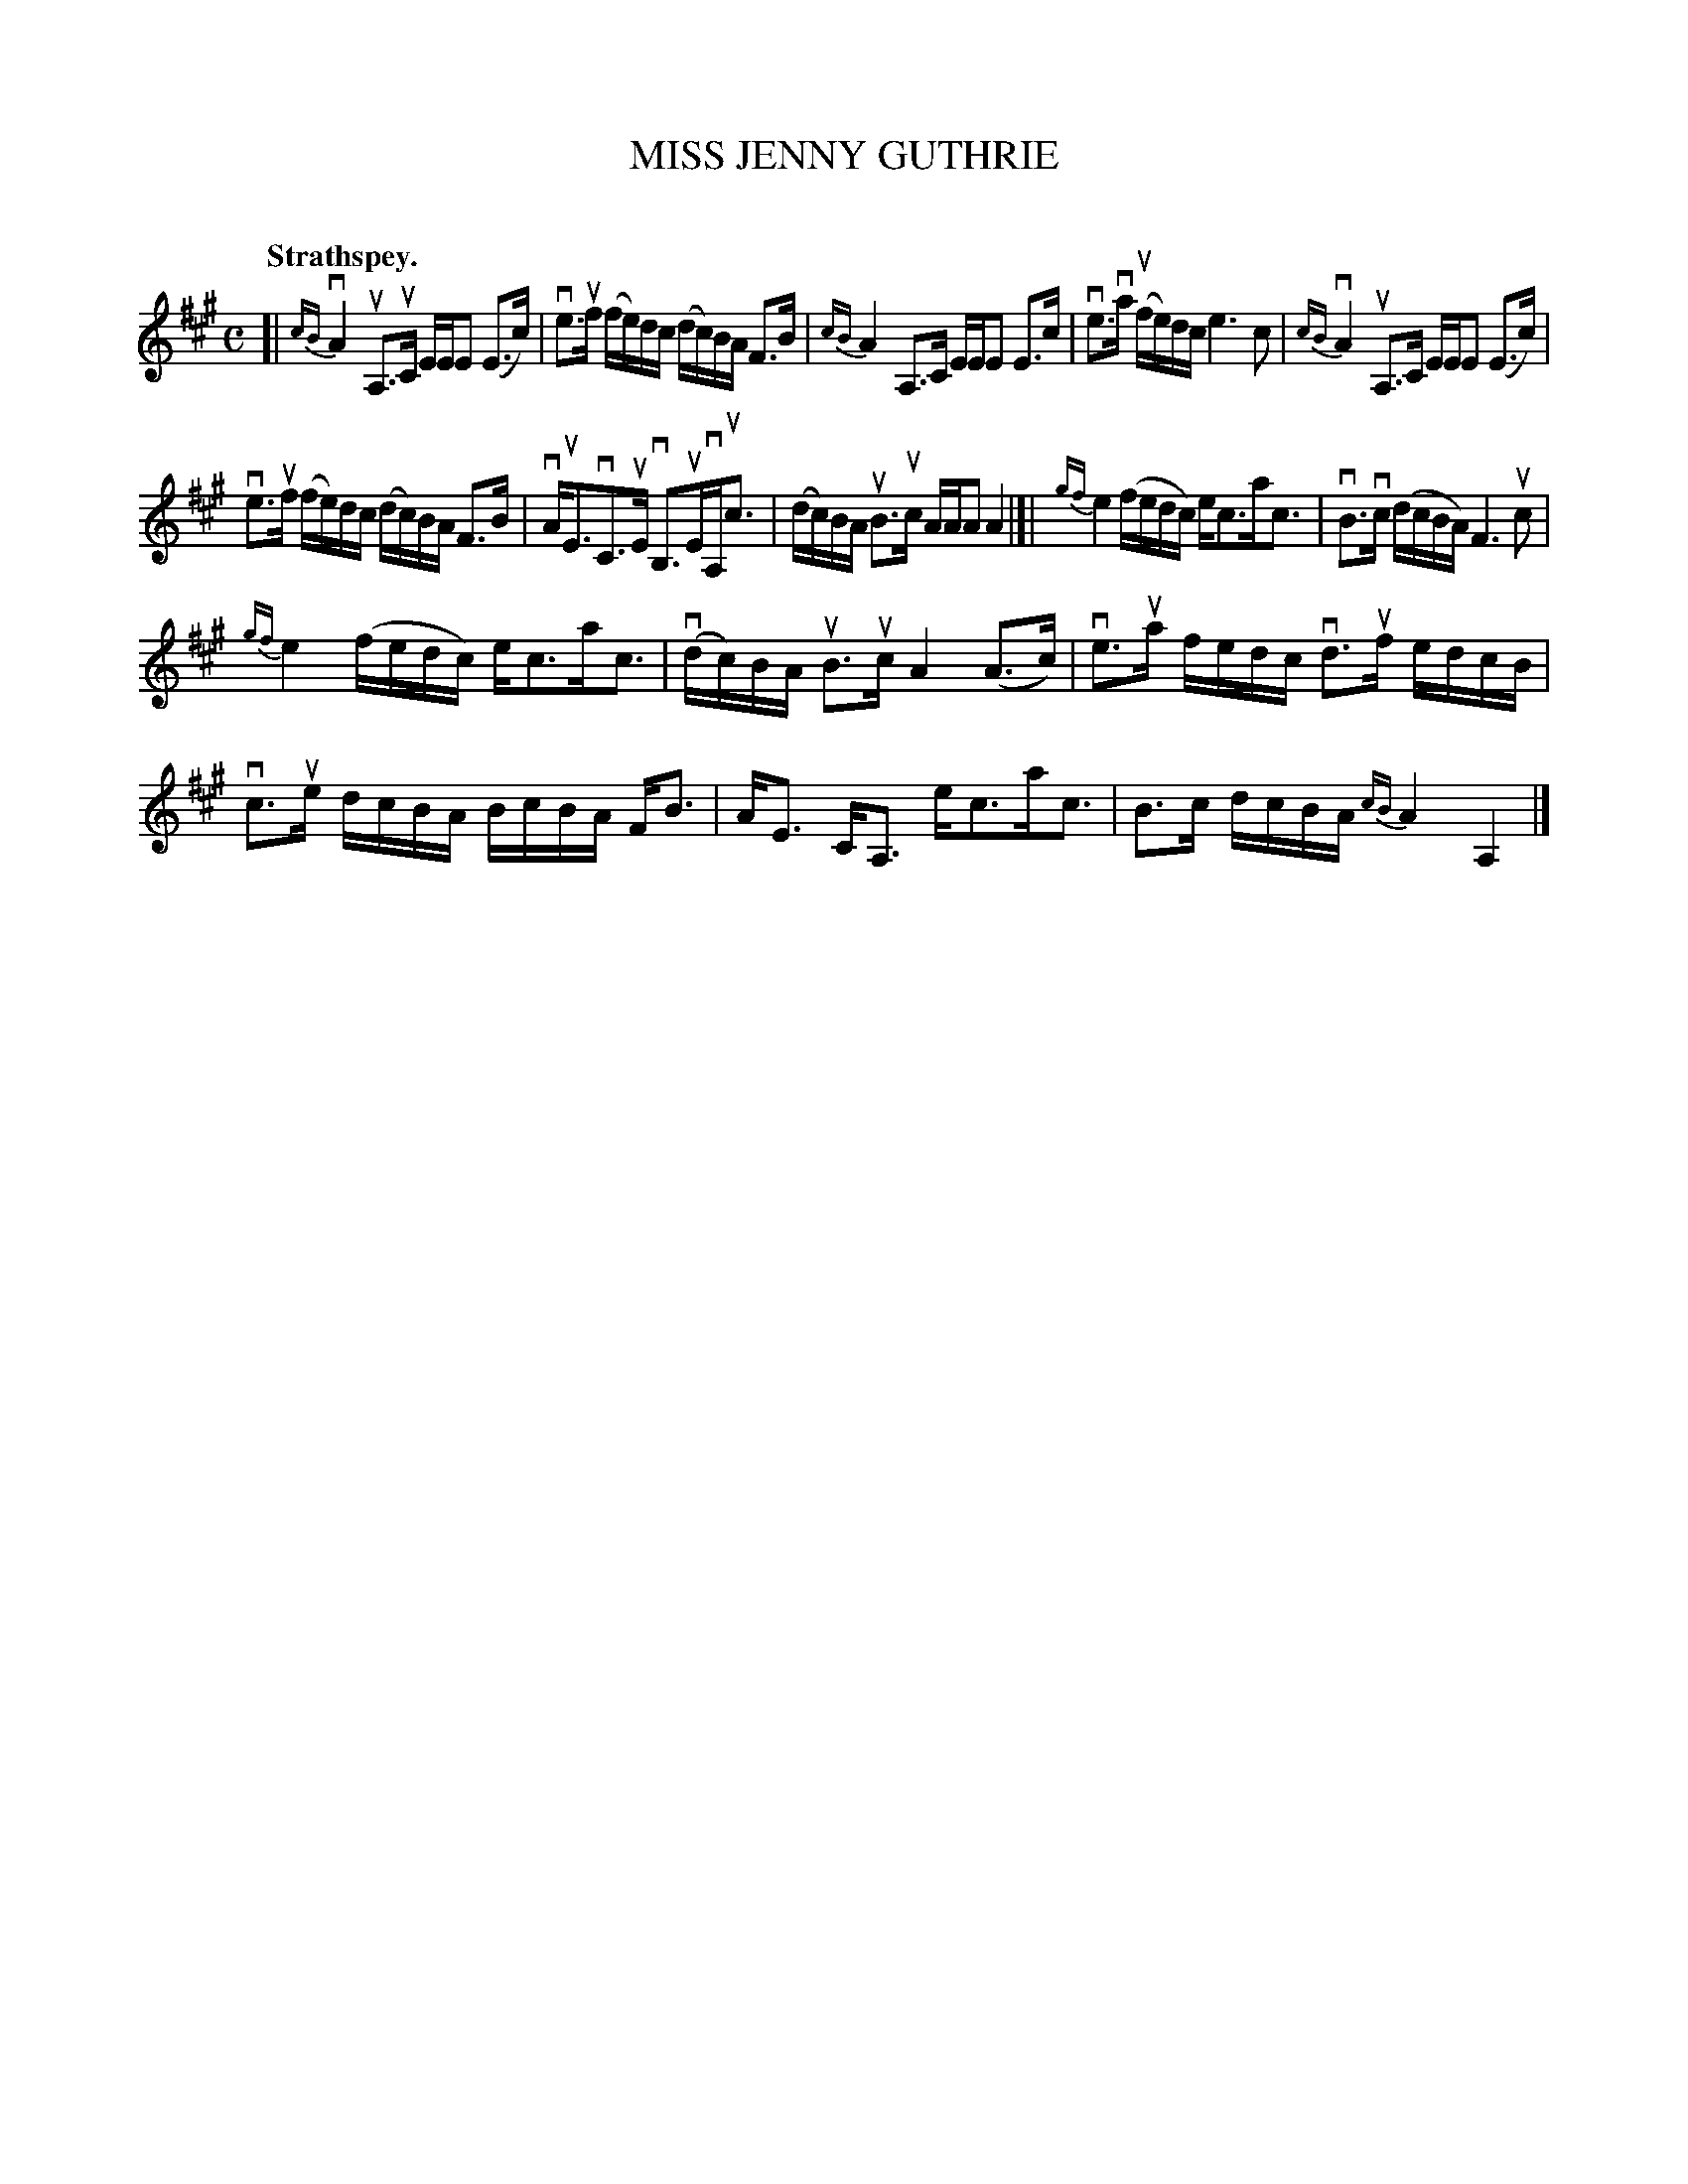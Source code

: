 X: 2048
T: MISS JENNY GUTHRIE
C:
Q: "Strathspey."
R: Strathspey.
%R: strathspey
B: James Kerr "Merry Melodies" v.2 p.8 #48
Z: 2016 John Chambers <jc:trillian.mit.edu>
M: C
L: 1/16
%%slurgraces yes
%%graceslurs yes
K: A
[|\
{cB}vA4 uA,3uC EEE2 (E3c) | ve3uf (fe)dc (dc)BA F3B |\
{cB}A4 A,3C EEE2 E3c | ve3va (ufe)dc e6 c2 |\
{cB}vA4 uA,3C EEE2 (E3c) |
ve3uf (fe)dc (dc)BA F3B |\
vAuE3vC3uE vB,3uEvA,uc3 | (dc)BA uB3uc AAA2 A4 |]|\
{gf}e4 (fedc) ec3ac3 | vB3vc (dcBA) F6 uc2 |
{gf}e4 (fedc) ec3ac3 | (vdc)BA uB3uc A4 (A3c) |\
ve3ua fedc vd3uf edcB | vc3ue dcBA BcBA FB3 |\
AE3 CA,3 ec3ac3 | B3c dcBA {cB}A4 A,4 |]
